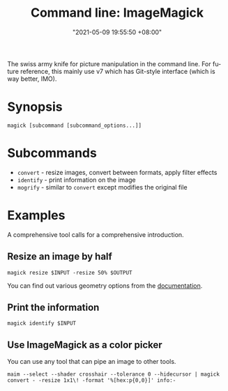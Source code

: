 #+title: Command line: ImageMagick
#+date: "2021-05-09 19:55:50 +08:00"
#+date_modified: "2021-06-19 17:43:40 +08:00"
#+language: en


The swiss army knife for picture manipulation in the command line.
For future reference, this mainly use v7 which has Git-style interface (which is way better, IMO).






* Synopsis

#+begin_src shell
magick [subcommand [subcommand_options...]]
#+end_src




* Subcommands

- =convert= - resize images, convert between formats, apply filter effects
- =identify= - print information on the image
- =mogrify= - similar to =convert= except modifies the original file




* Examples

A comprehensive tool calls for a comprehensive introduction.


** Resize an image by half

#+begin_src shell
magick resize $INPUT -resize 50% $OUTPUT
#+end_src

You can find out various geometry options from the [[https://imagemagick.org/script/command-line-processing.php#geometry][documentation]].


** Print the information

#+begin_src shell
magick identify $INPUT
#+end_src


** Use ImageMagick as a color picker

You can use any tool that can pipe an image to other tools.

#+begin_src shell
maim --select --shader crosshair --tolerance 0 --hidecursor | magick convert - -resize 1x1\! -format '%[hex:p{0,0}]' info:-
#+end_src
